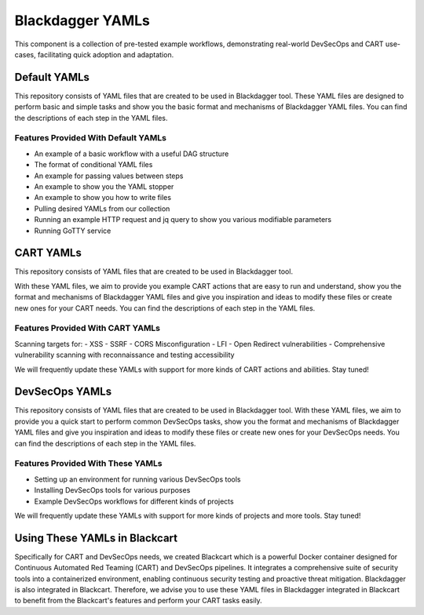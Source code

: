Blackdagger YAMLs
======================================
This component is a collection of pre-tested example workflows, demonstrating real-world DevSecOps and CART use-cases, facilitating quick adoption and adaptation.

Default YAMLs
------------
.. raw:: html

   <div>
      <div class="github-star-button">
      <iframe src="https://ghbtns.com/github-btn.html?user=ErdemOzgen&repo=blackdagger-default&type=star&count=false&text=false&size=large" frameborder="0" scrolling="0" width="160px" height="30px"></iframe>
      </div>
   </div>

This repository consists of YAML files that are created to be used in Blackdagger tool. These YAML files are designed to perform basic and simple tasks and show you the basic format and mechanisms of Blackdagger YAML files. You can find the descriptions of each step in the YAML files.

Features Provided With Default YAMLs
^^^^^^^^^^^^^^^^^^^^^^^^^^^^^^^^^^^
- An example of a basic workflow with a useful DAG structure
- The format of conditional YAML files
- An example for passing values between steps
- An example to show you the YAML stopper
- An example to show you how to write files
- Pulling desired YAMLs from our collection
- Running an example HTTP request and jq query to show you various modifiable parameters
- Running GoTTY service

CART YAMLs
----------
.. raw:: html

   <div>
      <div class="github-star-button">
      <iframe src="https://ghbtns.com/github-btn.html?user=ErdemOzgen&repo=blackdagger-cart&type=star&count=false&text=false&size=large" frameborder="0" scrolling="0" width="160px" height="30px"></iframe>
      </div>
   </div>
This repository consists of YAML files that are created to be used in Blackdagger tool.

With these YAML files, we aim to provide you example CART actions that are easy to run and understand, show you the format and mechanisms of Blackdagger YAML files and give you inspiration and ideas to modify these files or create new ones for your CART needs. You can find the descriptions of each step in the YAML files.

Features Provided With CART YAMLs
^^^^^^^^^^^^^^^^^^^^^^^^^^^^^^^^^
Scanning targets for:
- XSS
- SSRF
- CORS Misconfiguration
- LFI
- Open Redirect vulnerabilities
- Comprehensive vulnerability scanning with reconnaissance and testing accessibility

We will frequently update these YAMLs with support for more kinds of CART actions and abilities. Stay tuned!

DevSecOps YAMLs
---------------
.. raw:: html

   <div>
      <div class="github-star-button">
      <iframe src="https://ghbtns.com/github-btn.html?user=ErdemOzgen&repo=blackdagger-devsecops&type=star&count=false&text=false&size=large" frameborder="0" scrolling="0" width="160px" height="30px"></iframe>
      </div>
   </div>
This repository consists of YAML files that are created to be used in Blackdagger tool. With these YAML files, we aim to provide you a quick start to perform common DevSecOps tasks, show you the format and mechanisms of Blackdagger YAML files and give you inspiration and ideas to modify these files or create new ones for your DevSecOps needs. You can find the descriptions of each step in the YAML files.

Features Provided With These YAMLs
^^^^^^^^^^^^^^^^^^^^^^^^^^^^^^^^^
- Setting up an environment for running various DevSecOps tools
- Installing DevSecOps tools for various purposes
- Example DevSecOps workflows for different kinds of projects
We will frequently update these YAMLs with support for more kinds of projects and more tools. Stay tuned!

Using These YAMLs in Blackcart
------------------------------
Specifically for CART and DevSecOps needs, we created Blackcart which is a powerful Docker container designed for Continuous Automated Red Teaming (CART) and DevSecOps pipelines. It integrates a comprehensive suite of security tools into a containerized environment, enabling continuous security testing and proactive threat mitigation. Blackdagger is also integrated in Blackcart. Therefore, we advise you to use these YAML files in Blackdagger integrated in Blackcart to benefit from the Blackcart's features and perform your CART tasks easily.

